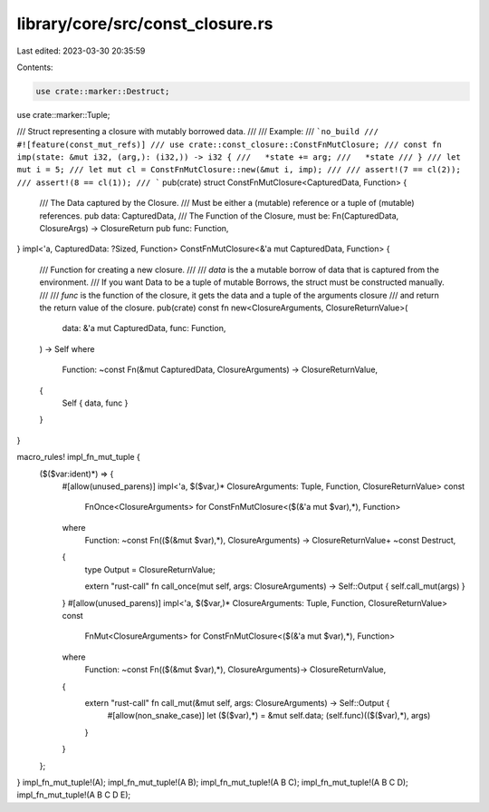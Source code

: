 library/core/src/const_closure.rs
=================================

Last edited: 2023-03-30 20:35:59

Contents:

.. code-block:: rs

    use crate::marker::Destruct;
use crate::marker::Tuple;

/// Struct representing a closure with mutably borrowed data.
///
/// Example:
/// ```no_build
/// #![feature(const_mut_refs)]
/// use crate::const_closure::ConstFnMutClosure;
/// const fn imp(state: &mut i32, (arg,): (i32,)) -> i32 {
///   *state += arg;
///   *state
/// }
/// let mut i = 5;
/// let mut cl = ConstFnMutClosure::new(&mut i, imp);
///
/// assert!(7 == cl(2));
/// assert!(8 == cl(1));
/// ```
pub(crate) struct ConstFnMutClosure<CapturedData, Function> {
    /// The Data captured by the Closure.
    /// Must be either a (mutable) reference or a tuple of (mutable) references.
    pub data: CapturedData,
    /// The Function of the Closure, must be: Fn(CapturedData, ClosureArgs) -> ClosureReturn
    pub func: Function,
}
impl<'a, CapturedData: ?Sized, Function> ConstFnMutClosure<&'a mut CapturedData, Function> {
    /// Function for creating a new closure.
    ///
    /// `data` is the a mutable borrow of data that is captured from the environment.
    /// If you want Data to be a tuple of mutable Borrows, the struct must be constructed manually.
    ///
    /// `func` is the function of the closure, it gets the data and a tuple of the arguments closure
    ///   and return the return value of the closure.
    pub(crate) const fn new<ClosureArguments, ClosureReturnValue>(
        data: &'a mut CapturedData,
        func: Function,
    ) -> Self
    where
        Function: ~const Fn(&mut CapturedData, ClosureArguments) -> ClosureReturnValue,
    {
        Self { data, func }
    }
}

macro_rules! impl_fn_mut_tuple {
    ($($var:ident)*) => {
        #[allow(unused_parens)]
        impl<'a, $($var,)* ClosureArguments: Tuple, Function, ClosureReturnValue> const
            FnOnce<ClosureArguments> for ConstFnMutClosure<($(&'a mut $var),*), Function>
        where
            Function: ~const Fn(($(&mut $var),*), ClosureArguments) -> ClosureReturnValue+ ~const Destruct,
        {
            type Output = ClosureReturnValue;

            extern "rust-call" fn call_once(mut self, args: ClosureArguments) -> Self::Output {
            self.call_mut(args)
            }
        }
        #[allow(unused_parens)]
        impl<'a, $($var,)* ClosureArguments: Tuple, Function, ClosureReturnValue> const
            FnMut<ClosureArguments> for ConstFnMutClosure<($(&'a mut $var),*), Function>
        where
            Function: ~const Fn(($(&mut $var),*), ClosureArguments)-> ClosureReturnValue,
        {
            extern "rust-call" fn call_mut(&mut self, args: ClosureArguments) -> Self::Output {
                #[allow(non_snake_case)]
                let ($($var),*) = &mut self.data;
                (self.func)(($($var),*), args)
            }
        }
    };
}
impl_fn_mut_tuple!(A);
impl_fn_mut_tuple!(A B);
impl_fn_mut_tuple!(A B C);
impl_fn_mut_tuple!(A B C D);
impl_fn_mut_tuple!(A B C D E);


